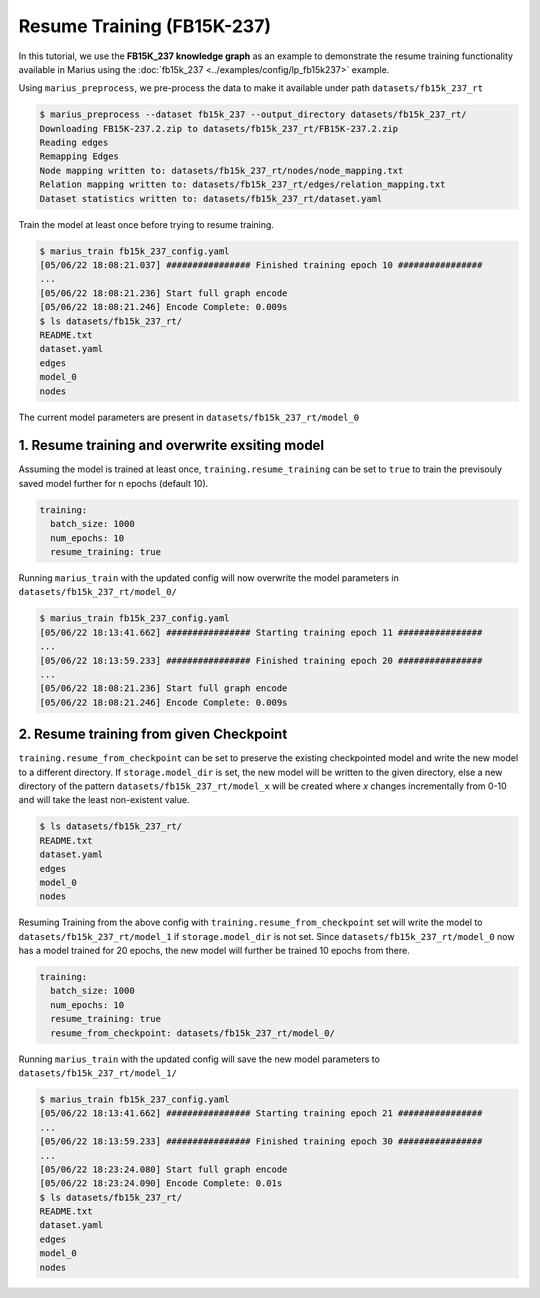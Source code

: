 Resume Training (FB15K-237)
---------------------------------------------

In this tutorial, we use the **FB15K_237 knowledge graph** as an example to demonstrate the resume training functionality available in Marius using the :doc:`fb15k_237 <../examples/config/lp_fb15k237>` example. 

Using ``marius_preprocess``, we pre-process the data to make it available under path ``datasets/fb15k_237_rt``

.. code-block:: bash

   $ marius_preprocess --dataset fb15k_237 --output_directory datasets/fb15k_237_rt/
   Downloading FB15K-237.2.zip to datasets/fb15k_237_rt/FB15K-237.2.zip
   Reading edges
   Remapping Edges
   Node mapping written to: datasets/fb15k_237_rt/nodes/node_mapping.txt
   Relation mapping written to: datasets/fb15k_237_rt/edges/relation_mapping.txt
   Dataset statistics written to: datasets/fb15k_237_rt/dataset.yaml

Train the model at least once before trying to resume training.

.. code-block:: bash

   $ marius_train fb15k_237_config.yaml
   [05/06/22 18:08:21.037] ################ Finished training epoch 10 ################
   ...
   [05/06/22 18:08:21.236] Start full graph encode
   [05/06/22 18:08:21.246] Encode Complete: 0.009s
   $ ls datasets/fb15k_237_rt/
   README.txt
   dataset.yaml
   edges
   model_0
   nodes

The current model parameters are present in ``datasets/fb15k_237_rt/model_0``


1. Resume training and overwrite exsiting model
^^^^^^^^^^^^^^^^^^^^^^^^^^^^^^^^^^^^^^^^^^^^^^^^
Assuming the model is trained at least once, ``training.resume_training`` can be set to ``true`` to train the previsouly saved model further for n epochs (default 10). 

.. code-block:: yaml

   training:
     batch_size: 1000
     num_epochs: 10
     resume_training: true

Running ``marius_train`` with the updated config will now overwrite the model parameters in ``datasets/fb15k_237_rt/model_0/``

.. code-block:: bash

   $ marius_train fb15k_237_config.yaml
   [05/06/22 18:13:41.662] ################ Starting training epoch 11 ################
   ...
   [05/06/22 18:13:59.233] ################ Finished training epoch 20 ################
   ...
   [05/06/22 18:08:21.236] Start full graph encode
   [05/06/22 18:08:21.246] Encode Complete: 0.009s


2. Resume training from given Checkpoint
^^^^^^^^^^^^^^^^^^^^^^^^^^^^^^^^^^^^^^^^
``training.resume_from_checkpoint`` can be set to preserve the existing checkpointed model and write the new model to a different directory. 
If ``storage.model_dir`` is set, the new model will be written to the given directory, else a new directory of the pattern ``datasets/fb15k_237_rt/model_x``
will be created where `x` changes incrementally from 0-10 and will take the least non-existent value. 

.. code-block:: bash

   $ ls datasets/fb15k_237_rt/
   README.txt
   dataset.yaml
   edges
   model_0
   nodes

Resuming Training from the above config with ``training.resume_from_checkpoint`` set will write the model to ``datasets/fb15k_237_rt/model_1`` if 
``storage.model_dir`` is not set. Since ``datasets/fb15k_237_rt/model_0`` now has a model trained for 20 epochs, the new model will further be 
trained 10 epochs from there.

.. code-block:: yaml

   training:
     batch_size: 1000
     num_epochs: 10
     resume_training: true
     resume_from_checkpoint: datasets/fb15k_237_rt/model_0/

Running ``marius_train`` with the updated config will save the new model parameters to ``datasets/fb15k_237_rt/model_1/``

.. code-block:: bash

   $ marius_train fb15k_237_config.yaml
   [05/06/22 18:13:41.662] ################ Starting training epoch 21 ################
   ...
   [05/06/22 18:13:59.233] ################ Finished training epoch 30 ################
   ...
   [05/06/22 18:23:24.080] Start full graph encode
   [05/06/22 18:23:24.090] Encode Complete: 0.01s
   $ ls datasets/fb15k_237_rt/
   README.txt
   dataset.yaml
   edges
   model_0
   nodes
